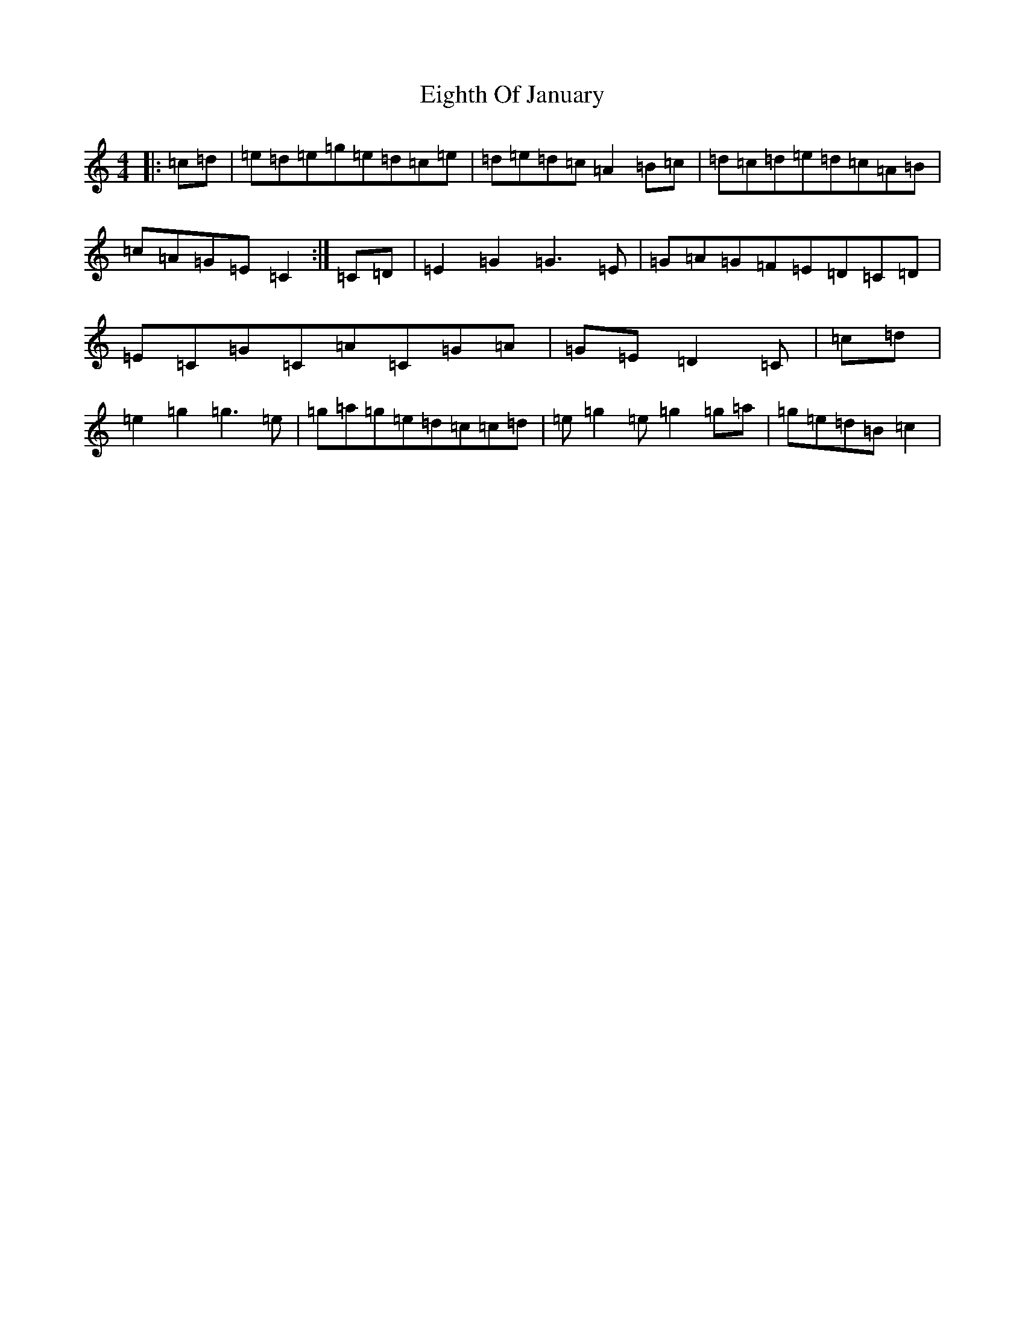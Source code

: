 X: 6048
T: Eighth Of January
S: https://thesession.org/tunes/1306#setting1306
R: reel
M:4/4
L:1/8
K: C Major
|:=c=d|=e=d=e=g=e=d=c=e|=d=e=d=c=A2=B=c|=d=c=d=e=d=c=A=B|=c=A=G=E=C2:|=C=D|=E2=G2=G3=E|=G=A=G=F=E=D=C=D|=E=C=G=C=A=C=G=A|=G=E=D2=C|=c=d|=e2=g2=g3=e|=g=a=g=e=d=c=c=d|=e=g2=e=g2=g=a|=g=e=d=B=c2|